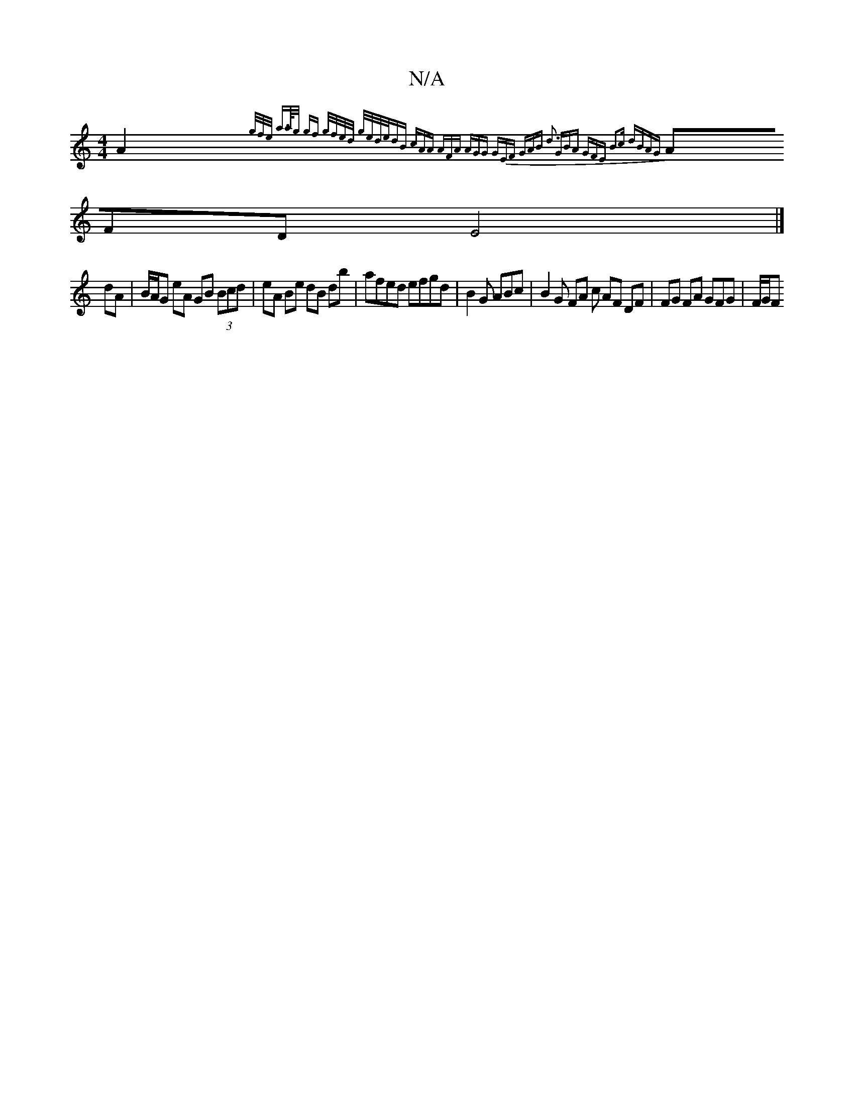 X:1
T:N/A
M:4/4
R:N/A
K:Cmajor
A2 {g/2f/e/- a>a/g/ gf g/f/e/d/ g/e/d/e/dB | cAA AFA | AGG GEF | GAB d3 :|2 GBA GFE|[1 B2c dBAG |
AFD E4 |]
dA |B/A/G eA GB (3Bcd|eA Be dB db|afed efgd | B2 G ABc | B2 G FA c AF DF | FG FA GFG | F/G/F